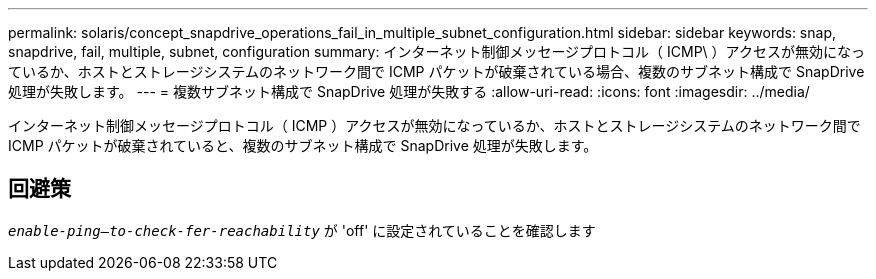---
permalink: solaris/concept_snapdrive_operations_fail_in_multiple_subnet_configuration.html 
sidebar: sidebar 
keywords: snap, snapdrive, fail, multiple, subnet, configuration 
summary: インターネット制御メッセージプロトコル（ ICMP\ ）アクセスが無効になっているか、ホストとストレージシステムのネットワーク間で ICMP パケットが破棄されている場合、複数のサブネット構成で SnapDrive 処理が失敗します。 
---
= 複数サブネット構成で SnapDrive 処理が失敗する
:allow-uri-read: 
:icons: font
:imagesdir: ../media/


[role="lead"]
インターネット制御メッセージプロトコル（ ICMP ）アクセスが無効になっているか、ホストとストレージシステムのネットワーク間で ICMP パケットが破棄されていると、複数のサブネット構成で SnapDrive 処理が失敗します。



== 回避策

`_enable-ping--to-check-fer-reachability_` が 'off' に設定されていることを確認します
